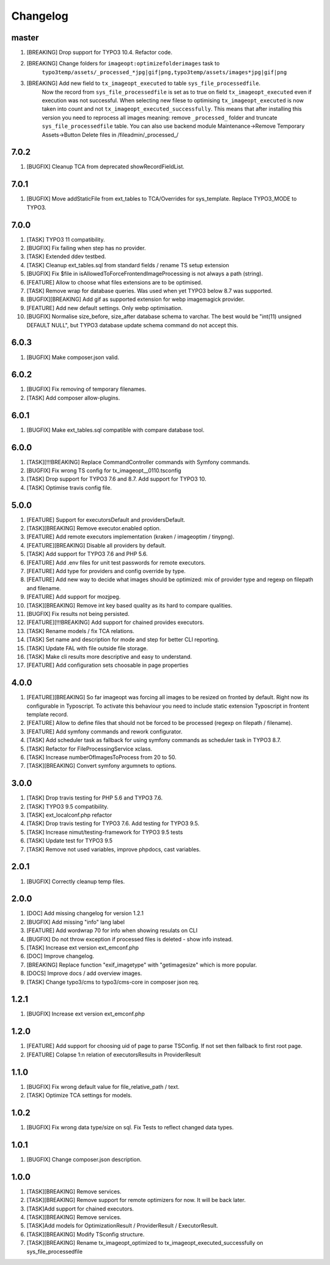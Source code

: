 
Changelog
---------

master
~~~~~~

1) [BREAKING] Drop support for TYPO3 10.4. Refactor code.
2) [BREAKING] Change folders for ``imageopt:optimizefolderimages`` task to
    ``typo3temp/assets/_processed_*jpg|gif|png,typo3temp/assets/images*jpg|gif|png``
3) [BREAKING] Add new field to ``tx_imageopt_executed`` to table ``sys_file_processedfile``.
    Now the record from ``sys_file_processedfile`` is set as to true on field
    ``tx_imageopt_executed`` even if execution was not successful. When selecting
    new filese to optimising ``tx_imageopt_executed`` is now taken into count
    and not ``tx_imageopt_executed_successfully``. This means that after
    installing this version you need to reprocess all images meaning: remove
    ``_processed_`` folder and truncate ``sys_file_processedfile`` table.
    You can also use backend module Maintenance->Remove Temporary Assets->Button Delete files in /fileadmin/_processed_/

7.0.2
~~~~~

1) [BUGFIX] Cleanup TCA from deprecated showRecordFieldList.

7.0.1
~~~~~

1) [BUGFIX] Move addStaticFile from ext_tables to TCA/Overrides for sys_template. Replace TYPO3_MODE to TYPO3.

7.0.0
~~~~~

1) [TASK] TYPO3 11 compatibility.
2) [BUGFIX] Fix failing when step has no provider.
3) [TASK] Extended ddev testbed.
4) [TASK] Cleanup ext_tables.sql from standard fields / rename TS setup extension
5) [BUGFIX] Fix $file in isAllowedToForceFrontendImageProcessing is not always a path (string).
6) [FEATURE] Allow to choose what files extensions are to be optimised.
7) [TASK] Remove wrap for database queries. Was used when yet TYPO3 below 8.7 was supported.
8) [BUGFIX][BREAKING] Add gif as supported extension for webp imagemagick provider.
9) [FEATURE] Add new default settings. Only webp optimisation.
10) [BUGFIX] Normalise size_before, size_after database schema to varchar. The best would be
    "int(11) unsigned DEFAULT NULL", but TYPO3 database update schema command do not accept this.

6.0.3
~~~~~

1) [BUGFIX] Make composer.json valid.

6.0.2
~~~~~

1) [BUGFIX] Fix removing of temporary filenames.
2) [TASK] Add composer allow-plugins.

6.0.1
~~~~~

1) [BUGFIX] Make ext_tables.sql compatible with compare database tool.

6.0.0
~~~~~

1) [TASK][!!!BREAKING] Replace CommandController commands  with Symfony commands.
2) [BUGFIX] Fix wrong TS config for tx_imageopt__0110.tsconfig
3) [TASK] Drop support for TYPO3 7.6 and 8.7. Add support for TYPO3 10.
4) [TASK] Optimise travis config file.

5.0.0
~~~~~

1) [FEATURE] Support for executorsDefault and providersDefault.
2) [TASK][BREAKING] Remove executor.enabled option.
3) [FEATURE] Add remote executors implementation (kraken / imageoptim / tinypng).
4) [FEATURE][BREAKING] Disable all providers by default.
5) [TASK] Add support for TYPO3 7.6 and PHP 5.6.
6) [FEATURE] Add .env files for unit test passwords for remote executors.
7) [FEATURE] Add type for providers and config override by type.
8) [FEATURE] Add new way to decide what images should be optimized: mix of provider type and regexp on filepath and filename.
9) [FEATURE] Add support for mozjpeg.
10) [TASK][BREAKING] Remove int key based quality as its hard to compare qualities.
11) [BUGFIX] Fix results not being persisted.
12) [FEATURE][!!!BREAKING] Add support for chained provides executors.
13) [TASK] Rename models / fix TCA relations.
14) [TASK] Set name and description for mode and step for better CLI reporting.
15) [TASK] Update FAL with file outside file storage.
16) [TASK] Make cli results more descriptive and easy to understand.
17) [FEATURE] Add configuration sets choosable in page properties

4.0.0
~~~~~

1) [FEATURE][BREAKING] So far imageopt was forcing all images to be resized on fronted by default. Right now its
   configurable in Typoscript. To activate this behaviour you need to include static extension Typoscript
   in frontent template record.
2) [FEATURE] Allow to define files that should not be forced to be processed (regexp on filepath / filename).
3) [FEATURE] Add symfony commands and rework configurator.
4) [TASK] Add scheduler task as fallback for using symfony commands as scheduler task in TYPO3 8.7.
5) [TASK] Refactor for FileProcessingService xclass.
6) [TASK] Increase numberOfImagesToProcess from 20 to 50.
7) [TASK][BREAKING] Convert symfony argumnets to options.

3.0.0
~~~~~

1) [TASK] Drop travis testing for PHP 5.6 and TYPO3 7.6.
2) [TASK] TYPO3 9.5 compatibility.
3) [TASK] ext_localconf.php refactor
4) [TASK] Drop travis testing for TYPO3 7.6. Add testing for TYPO3 9.5.
5) [TASK] Increase nimut/testing-framework for TYPO3 9.5 tests
6) [TASK] Update test for TYPO3 9.5
7) [TASK] Remove not used variables, improve phpdocs, cast variables.

2.0.1
~~~~~

1) [BUGFIX] Correctly cleanup temp files.

2.0.0
~~~~~

1) [DOC] Add missing changelog for version 1.2.1
2) [BUGFIX] Add missing "info" lang label
3) [FEATURE] Add wordwrap 70 for info when showing resulats on CLI
4) [BUGFIX] Do not throw exception if processed files is deleted - show info instead.
5) [TASK] Increase ext version ext_emconf.php
6) [DOC] Improve changelog.
7) [BREAKING] Replace function "exif_imagetype" with "getimagesize" which is more popular.
8) [DOCS] Improve docs / add overview images.
9) [TASK] Change typo3/cms to typo3/cms-core in composer json req.

1.2.1
~~~~~

1) [BUGFIX] Increase ext version ext_emconf.php

1.2.0
~~~~~

1) [FEATURE] Add support for choosing uid of page to parse TSConfig. If not set then fallback to first root page.
2) [FEATURE] Colapse 1:n relation of executorsResults in ProviderResult

1.1.0
~~~~~

1) [BUGFIX] Fix wrong default value for file_relative_path / text.
2) [TASK] Optimize TCA settings for models.

1.0.2
~~~~~

1) [BUGFIX] Fix wrong data type/size on sql. Fix Tests to reflect changed data types.

1.0.1
~~~~~

1) [BUGFIX] Change composer.json description.

1.0.0
~~~~~

1) [TASK][BREAKING] Remove services.
2) [TASK][BREAKING] Remove support for remote optimizers for now. It will be back later.
3) [TASK]Add support for chained executors.
4) [TASK][BREAKING] Remove services.
5) [TASK]Add models for OptimizationResult / ProviderResult / ExecutorResult.
6) [TASK][BREAKING] Modify TSconfig structure.
7) [TASK][BREAKING] Rename tx_imageopt_optimized to tx_imageopt_executed_successfully on sys_file_processedfile

